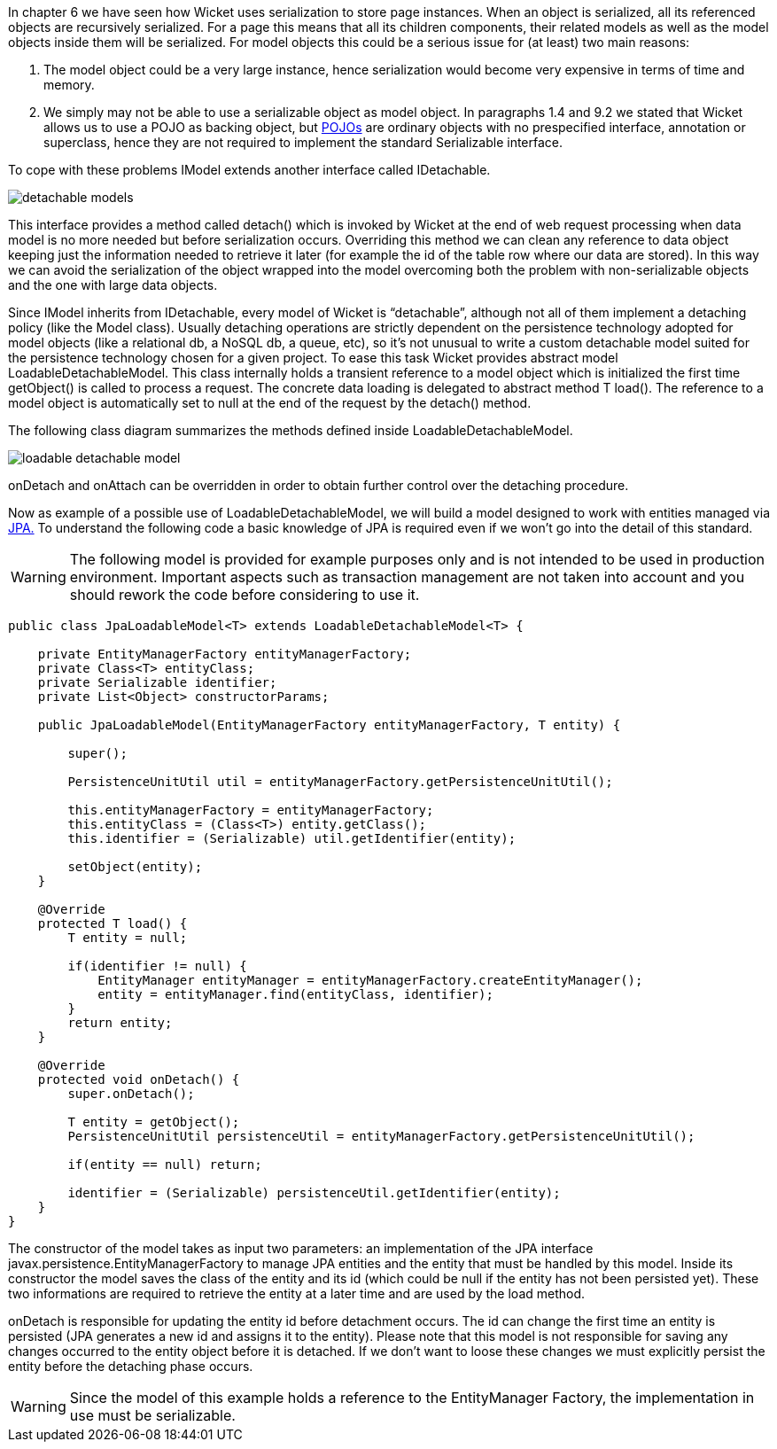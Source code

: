 


In chapter 6 we have seen how Wicket uses serialization to store page instances. When an object is serialized, all its referenced objects are recursively serialized. For a page this means that all its children components, their related models as well as the model objects inside them will be serialized.
For model objects this could be a serious issue for (at least) two main reasons:

1. The model object could be a very large instance, hence serialization would become very expensive in terms of time and memory.
2. We simply may not be able to use a serializable object as model object. In paragraphs 1.4 and 9.2 we stated that Wicket allows us to use a POJO as backing object, but  http://en.wikipedia.org/wiki/Plain_Old_Java_Object#Definition[POJOs] are ordinary objects with no prespecified interface, annotation or superclass, hence they are not required to implement the standard Serializable interface.

To cope with these problems IModel extends another interface called IDetachable.

image::./img/detachable-models.png[]

This interface provides a method called detach() which is invoked by Wicket at the end of web request processing when data model is no more needed but before serialization occurs. Overriding this method we can clean any reference to data object keeping just the information needed to retrieve it later (for example the id of the table row where our data are stored). In this way we can avoid the serialization of the object wrapped into the model overcoming both the problem with non-serializable objects and the one with large data objects.

Since IModel inherits from IDetachable, every model of Wicket is “detachable”, although not all of them implement a detaching policy (like the Model class).
Usually detaching operations are strictly dependent on the persistence technology adopted for model objects (like a relational db, a NoSQL db, a queue, etc), so it's not unusual to write a custom detachable model suited for the persistence technology chosen for a given project. To ease this task Wicket provides abstract model LoadableDetachableModel. This class internally holds a transient reference to a model object which is initialized the first time getObject() is called to process a request. The concrete data loading is delegated to abstract method T load(). The reference to a model object is automatically set to null at the end of the request by the detach() method.

The following class diagram summarizes the methods defined inside LoadableDetachableModel.

image::./img/loadable-detachable-model.png[]

onDetach and onAttach can be overridden in order to obtain further control over the detaching procedure.

Now as example of a possible use of LoadableDetachableModel, we will build a model designed to work with entities managed via  http://en.wikipedia.org/wiki/Java_Persistence_API[JPA.] To understand the following code a basic knowledge of JPA is required even if we won't go into the detail of this standard.

WARNING: The following model is provided for example purposes only and is not intended to be used in production environment. Important aspects such as transaction management are not taken into account and you should rework the code before considering to use it.

[source,java]
----
public class JpaLoadableModel<T> extends LoadableDetachableModel<T> {

    private EntityManagerFactory entityManagerFactory;
    private Class<T> entityClass;
    private Serializable identifier;
    private List<Object> constructorParams;

    public JpaLoadableModel(EntityManagerFactory entityManagerFactory, T entity) {

        super();

        PersistenceUnitUtil util = entityManagerFactory.getPersistenceUnitUtil();

        this.entityManagerFactory = entityManagerFactory;
        this.entityClass = (Class<T>) entity.getClass();
        this.identifier = (Serializable) util.getIdentifier(entity);

        setObject(entity);
    }

    @Override
    protected T load() {
        T entity = null;

        if(identifier != null) {
            EntityManager entityManager = entityManagerFactory.createEntityManager();
            entity = entityManager.find(entityClass, identifier);
        }
        return entity;
    }

    @Override
    protected void onDetach() {
        super.onDetach();

        T entity = getObject();
        PersistenceUnitUtil persistenceUtil = entityManagerFactory.getPersistenceUnitUtil();

        if(entity == null) return;

        identifier = (Serializable) persistenceUtil.getIdentifier(entity);
    }
}
----

The constructor of the model takes as input two parameters: an implementation of the JPA interface  javax.persistence.EntityManagerFactory to manage JPA entities and the entity that must be handled by this model. Inside its constructor the model saves the class of the entity and its id (which could be null if the entity has not been persisted yet). These two informations are required to retrieve the entity at a later time and are used by the load method.

onDetach is responsible for updating the entity id before detachment occurs. The id can change the first time an entity is persisted (JPA generates a new id and assigns it to the entity). Please note that this model is not responsible for saving any changes occurred to the entity object before it is detached. If we don't want to loose these changes we must explicitly persist the entity before the detaching phase occurs.

WARNING: Since the model of this example holds a reference to the EntityManager Factory, the implementation in use must be serializable.

